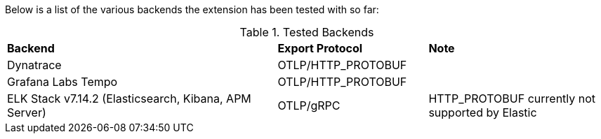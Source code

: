Below is a list of the various backends the extension has been tested with so far:

.Tested Backends
[cols="45%, 25%, 30%"]
|===
| *Backend*                                             | *Export Protocol*    | *Note*
| Dynatrace                                             | OTLP/HTTP_PROTOBUF   |
| Grafana Labs Tempo                                    | OTLP/HTTP_PROTOBUF   |
| ELK Stack v7.14.2 (Elasticsearch, Kibana, APM Server) | OTLP/gRPC            | HTTP_PROTOBUF currently not supported by Elastic
|===
